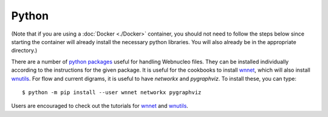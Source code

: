 .. _python:

Python
======

(Note that if you are using a :doc:`Docker <./Docker>` container,
you should not need to
follow the steps below since starting the container will already install
the necessary python libraries.
You will also already be in the appropriate directory.)

There are a number of `python packages <https://webnucleo.readthedocs.io/en/latest/python_packages.html>`_ useful for handling Webnucleo files.  They can be
installed individually according to the instructions for the given package.
It is useful for the cookbooks to install
`wnnet <https://wnnet.readthedocs.io>`_, which will also install
`wnutils <https://wnutils.readthedocs.io>`_.  For flow and current digrams,
it is useful to have *networkx* and *pygraphviz*.
To install these, you can type::

    $ python -m pip install --user wnnet networkx pygraphviz

Users are encouraged to check out the tutorials for
`wnnet <https://github.com/mbradle/wnnet/tree/main/tutorial>`_ and
`wnutils <https://github.com/mbradle/wnutils_tutorials/>`_.
